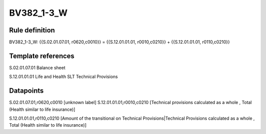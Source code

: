 ===========
BV382_1-3_W
===========

Rule definition
---------------

BV382_1-3_W: {{S.02.01.07.01, r0620,c0010}} = {{S.12.01.01.01, r0010,c0210}} + {{S.12.01.01.01, r0110,c0210}}


Template references
-------------------

S.02.01.07.01 Balance sheet

S.12.01.01.01 Life and Health SLT Technical Provisions


Datapoints
----------

S.02.01.07.01,r0620,c0010 [unknown label]
S.12.01.01.01,r0010,c0210 [Technical provisions calculated as a whole , Total (Health similar to life insurance)]

S.12.01.01.01,r0110,c0210 [Amount of the transitional on Technical Provisions|Technical Provisions calculated as a whole , Total (Health similar to life insurance)]




